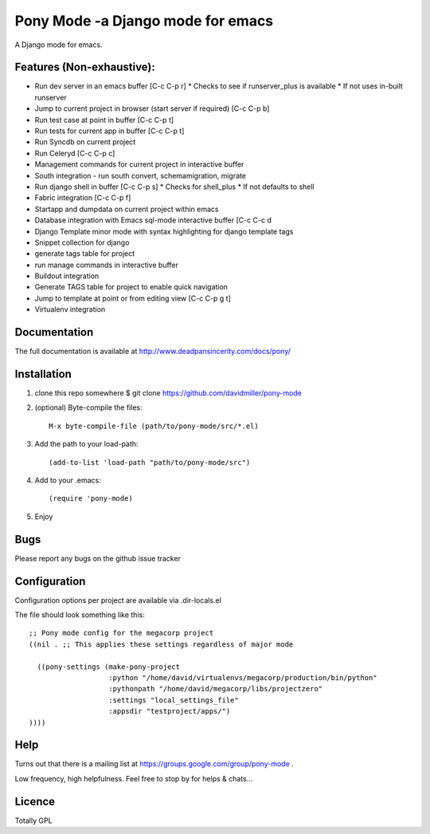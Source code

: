 Pony Mode -a Django mode for emacs
==================================

A Django mode for emacs.

Features (Non-exhaustive):
--------------------------

* Run dev server in an emacs buffer [C-c C-p r]
  * Checks to see if runserver_plus is available
  * If not uses in-built runserver
* Jump to current project in browser (start server if required) [C-c C-p b]
* Run test case at point in buffer [C-c C-p t]
* Run tests for current app in buffer [C-c C-p t]
* Run Syncdb on current project
* Run Celeryd [C-c C-p c]
* Management commands for current project in interactive buffer
* South integration - run south convert, schemamigration, migrate
* Run django shell in buffer [C-c C-p s]
  * Checks for shell_plus
  * If not defaults to shell
* Fabric integration [C-c C-p f]
* Startapp and dumpdata on current project within emacs
* Database integration with Emacs sql-mode interactive buffer [C-c C-c d
* Django Template minor mode with syntax highlighting for django template tags
* Snippet collection for django
* generate tags table for project
* run manage commands in interactive buffer
* Buildout integration
* Generate TAGS table for project to enable quick navigation
* Jump to template at point or from editing view [C-c C-p g t]
* Virtualenv integration

Documentation
-------------

The full documentation is available at http://www.deadpansincerity.com/docs/pony/

Installation
------------

1. clone this repo somewhere $ git clone https://github.com/davidmiller/pony-mode
2. (optional) Byte-compile the files::

    M-x byte-compile-file (path/to/pony-mode/src/*.el)
    
3. Add the path to your load-path::

    (add-to-list 'load-path "path/to/pony-mode/src")
4. Add to your .emacs::

    (require 'pony-mode)
5. Enjoy

Bugs
----

Please report any bugs on the github issue tracker

Configuration 
-------------

Configuration options per project are available via .dir-locals.el


The file should look something like this::

    ;; Pony mode config for the megacorp project
    ((nil . ;; This applies these settings regardless of major mode

      ((pony-settings (make-pony-project
                       :python "/home/david/virtualenvs/megacorp/production/bin/python"
                       :pythonpath "/home/david/megacorp/libs/projectzero"
                       :settings "local_settings_file"
                       :appsdir "testproject/apps/")
    ))))

Help
----
Turns out that there is a mailing list at https://groups.google.com/group/pony-mode .

Low frequency, high helpfulness. Feel free to stop by for helps & chats...


Licence
-------

Totally GPL
